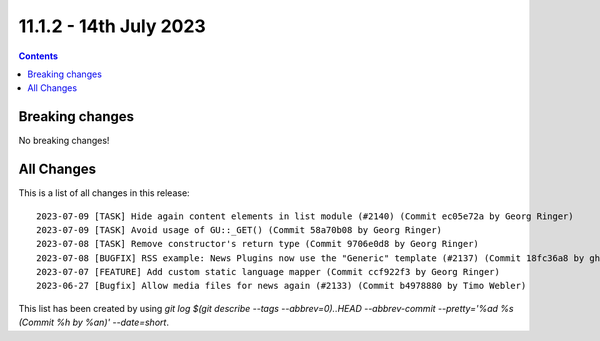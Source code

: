 11.1.2 - 14th July 2023
=======================



..  contents::
    :depth: 3

Breaking changes
----------------
No breaking changes!

All Changes
-----------
This is a list of all changes in this release: ::

   2023-07-09 [TASK] Hide again content elements in list module (#2140) (Commit ec05e72a by Georg Ringer)
   2023-07-09 [TASK] Avoid usage of GU::_GET() (Commit 58a70b08 by Georg Ringer)
   2023-07-08 [TASK] Remove constructor's return type (Commit 9706e0d8 by Georg Ringer)
   2023-07-08 [BUGFIX] RSS example: News Plugins now use the "Generic" template (#2137) (Commit 18fc36a8 by ghermens)
   2023-07-07 [FEATURE] Add custom static language mapper (Commit ccf922f3 by Georg Ringer)
   2023-06-27 [Bugfix] Allow media files for news again (#2133) (Commit b4978880 by Timo Webler)

This list has been created by using `git log $(git describe --tags --abbrev=0)..HEAD --abbrev-commit --pretty='%ad %s (Commit %h by %an)' --date=short`.
